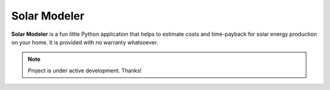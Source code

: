 Solar Modeler
=============

**Solar Modeler** is a fun little Python application that helps to estimate costs and time-payback
for solar energy production on your home. It is provided with no warranty whatsoever.


.. note::

    Project is under active development. Thanks!